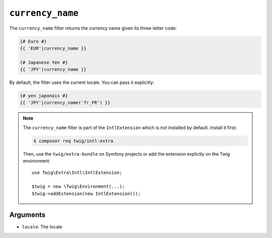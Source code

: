 ``currency_name``
=================

.. versionadded:: 2.12
    The ``currency_name`` filter was added in Twig 2.12.

The ``currency_name`` filter returns the currency name given its three-letter
code:

.. code-block:: twig

    {# Euro #}
    {{ 'EUR'|currency_name }}

    {# Japanese Yen #}
    {{ 'JPY'|currency_name }}

By default, the filter uses the current locale. You can pass it explicitly:

.. code-block:: twig

    {# yen japonais #}
    {{ 'JPY'|currency_name('fr_FR') }}

.. note::

    The ``currency_name`` filter is part of the ``IntlExtension`` which is not
    installed by default. Install it first:

    .. code-block:: bash

        $ composer req twig/intl-extra

    Then, use the ``twig/extra-bundle`` on Symfony projects or add the extension
    explictly on the Twig environment::

        use Twig\Extra\Intl\IntlExtension;

        $twig = new \Twig\Environment(...);
        $twig->addExtension(new IntlExtension());

Arguments
---------

* ``locale``: The locale
